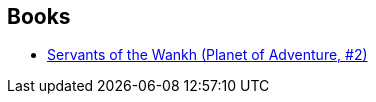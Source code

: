 :jbake-type: post
:jbake-status: published
:jbake-title: H.R. Van Dongen
:jbake-tags: author
:jbake-date: 1994-01-01
:jbake-depth: ../../
:jbake-uri: goodreads/authors/2918113.adoc
:jbake-bigImage: https://s.gr-assets.com/assets/nophoto/user/u_200x266-e183445fd1a1b5cc7075bb1cf7043306.png
:jbake-source: https://www.goodreads.com/author/show/2918113
:jbake-style: goodreads goodreads-author no-index

## Books
* link:../books/9780879974671.html[Servants of the Wankh (Planet of Adventure, #2)]